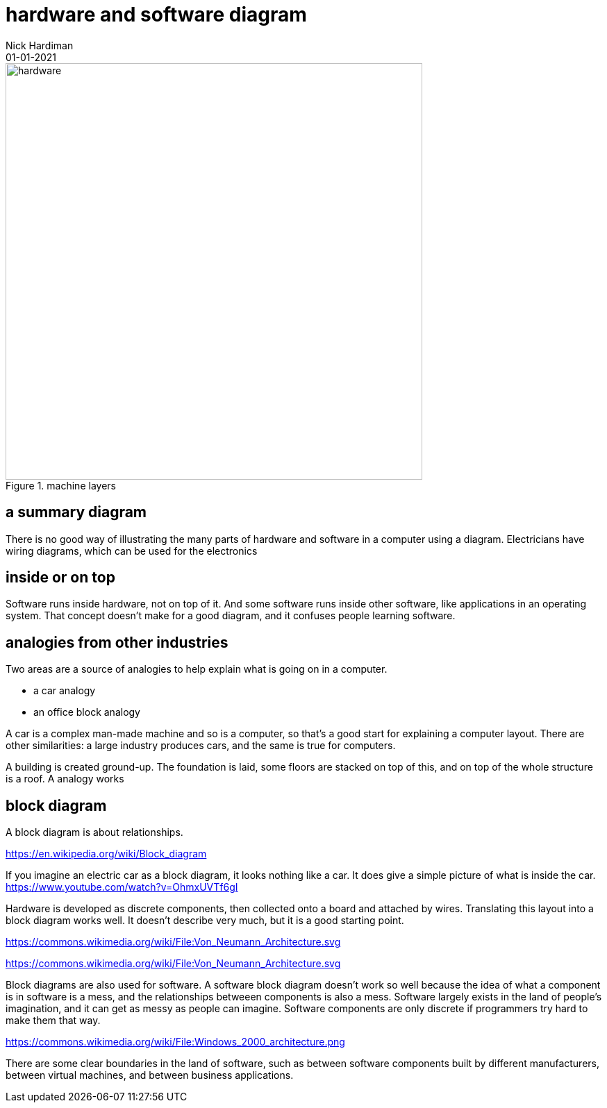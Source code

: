 = hardware and software diagram
Nick Hardiman 
:source-highlighter: highlight.js
:revdate: 01-01-2021



image::machine-layers.png[hardware,width=600,title="machine layers"]


== a summary diagram 

There is no good way of illustrating the many parts of hardware and software in a computer using a diagram. Electricians have wiring diagrams, which can be used for the electronics

== inside or on top

Software runs inside hardware, not on top of it. And some software runs inside other software, like applications in an operating system. That concept doesn't make for a good diagram, and it confuses people learning software. 


== analogies from other industries 

Two areas are a source of analogies to help explain what is going on in a computer. 

* a car analogy
* an office block analogy

A car is a complex man-made machine and so is a computer, so that's a good start for explaining a computer layout. There are other similarities: a large industry produces cars, and the same is true for computers. 


A building is created ground-up. The foundation is laid, some floors are stacked on top of this, and on top of the whole structure is a roof. 
A  analogy works 


== block diagram 

A block diagram is about relationships. 

https://en.wikipedia.org/wiki/Block_diagram

If you imagine an electric car as a block diagram, it looks nothing like a car. 
It does give a simple picture of what is inside the car. 
https://www.youtube.com/watch?v=OhmxUVTf6gI


Hardware is developed as discrete components, then collected onto a board and attached by wires. 
Translating this layout into a block diagram works well. It doesn't describe very much, but it is a good starting point. 

https://commons.wikimedia.org/wiki/File:Von_Neumann_Architecture.svg


https://commons.wikimedia.org/wiki/File:Von_Neumann_Architecture.svg

Block diagrams are also used for software. 
A software block diagram doesn't work so well because the idea of what a component is in software is a mess, and the relationships betweeen components is also a mess. 
Software largely exists in the land of people's imagination, and it can get as messy as people can imagine. 
Software components are only discrete if programmers try hard to make them that way. 

https://commons.wikimedia.org/wiki/File:Windows_2000_architecture.png

There are some clear boundaries in the land of software, such as between software components built by different manufacturers, between virtual machines, and between business applications.


